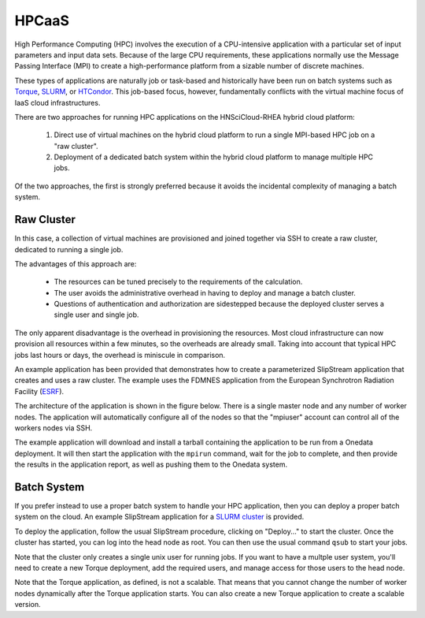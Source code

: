 
.. _hpcaas:

HPCaaS
======

High Performance Computing (HPC) involves the execution of a
CPU-intensive application with a particular set of input parameters
and input data sets. Because of the large CPU requirements, these
applications normally use the Message Passing Interface (MPI) to
create a high-performance platform from a sizable number of discrete
machines.

These types of applications are naturally job or task-based and
historically have been run on batch systems such as Torque_, SLURM_,
or HTCondor_.  This job-based focus, however, fundamentally conflicts
with the virtual machine focus of IaaS cloud infrastructures.

There are two approaches for running HPC applications on the
HNSciCloud-RHEA hybrid cloud platform:

 1. Direct use of virtual machines on the hybrid cloud platform to run
    a single MPI-based HPC job on a "raw cluster". 
 2. Deployment of a dedicated batch system within the hybrid cloud
    platform to manage multiple HPC jobs.

Of the two approaches, the first is strongly preferred because it
avoids the incidental complexity of managing a batch system.

Raw Cluster
-----------

In this case, a collection of virtual machines are provisioned and
joined together via SSH to create a raw cluster, dedicated to running
a single job.

The advantages of this approach are:

 - The resources can be tuned precisely to the requirements of the
   calculation.
 - The user avoids the administrative overhead in having to deploy and
   manage a batch cluster.
 - Questions of authentication and authorization are sidestepped
   because the deployed cluster serves a single user and single job.

The only apparent disadvantage is the overhead in provisioning the
resources.  Most cloud infrastructure can now provision all resources
within a few minutes, so the overheads are already small. Taking into
account that typical HPC jobs last hours or days, the overhead is
miniscule in comparison.

An example application has been provided that demonstrates how to
create a parameterized SlipStream application that creates and uses a
raw cluster.  The example uses the FDMNES application from the
European Synchrotron Radiation Facility (ESRF_).

The architecture of the application is shown in the figure below.
There is a single master node and any number of worker nodes.  The
application will automatically configure all of the nodes so that the
"mpiuser" account can control all of the workers nodes via SSH.

.. image:: ../images/fdmnes-layout.png
           :scale: 80%
           :align: center
           :alt: "Raw Cluster" Application Architecture
                 

The example application will download and install a tarball containing
the application to be run from a Onedata deployment.  It will then
start the application with the ``mpirun`` command, wait for the job to
complete, and then provide the results in the application report, as
well as pushing them to the Onedata system.

Batch System
------------

If you prefer instead to use a proper batch system to handle your HPC
application, then you can deploy a proper batch system on the cloud.
An example SlipStream application for a `SLURM cluster`_ is provided.

To deploy the application, follow the usual SlipStream procedure,
clicking on "Deploy..." to start the cluster.  Once the cluster has
started, you can log into the head node as root.  You can then use the
usual command ``qsub`` to start your jobs.

Note that the cluster only creates a single unix user for running
jobs.  If you want to have a multple user system, you'll need to
create a new Torque deployment, add the required users, and manage
access for those users to the head node.

Note that the Torque application, as defined, is not a scalable.  That
means that you cannot change the number of worker nodes dynamically
after the Torque application starts.  You can also create a new Torque
application to create a scalable version.


.. _Torque: http://www.adaptivecomputing.com/products/open-source/torque/ 

.. _SLURM: https://slurm.schedmd.com/overview.html

.. _HTCondor: https://research.cs.wisc.edu/htcondor/ 

.. _ESRF: http://www.esrf.eu/

.. _`SLURM cluster`: https://nuv.la/module/apps/Torque/torque-deployment

